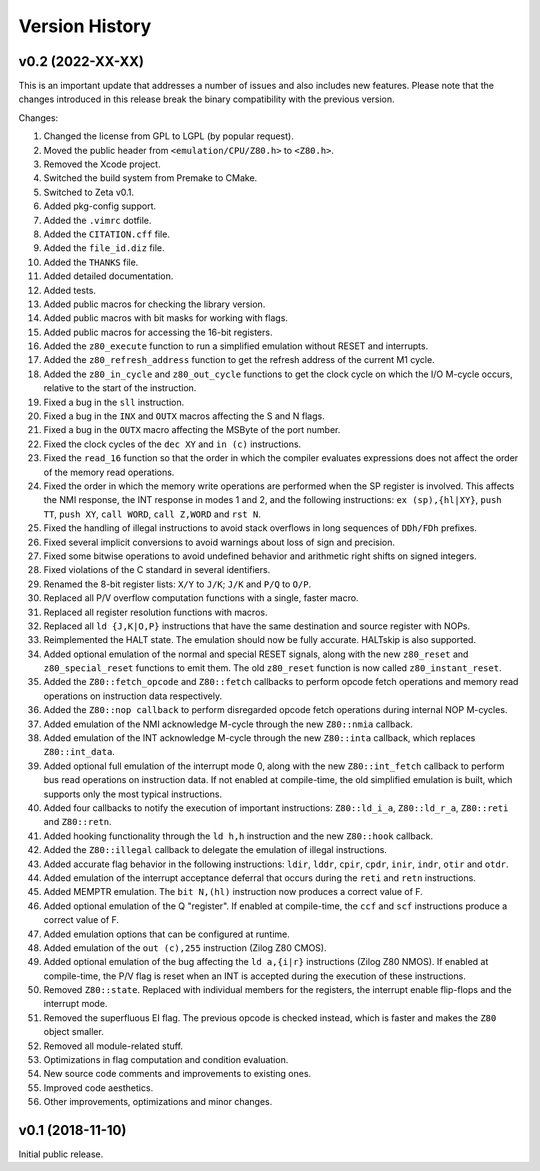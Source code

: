 ===============
Version History
===============

v0.2 (2022-XX-XX)
=================

This is an important update that addresses a number of issues and also includes new features. Please note that the changes introduced in this release break the binary compatibility with the previous version.

Changes:

1. Changed the license from GPL to LGPL (by popular request).
2. Moved the public header from ``<emulation/CPU/Z80.h>`` to ``<Z80.h>``.
3. Removed the Xcode project.
4. Switched the build system from Premake to CMake.
5. Switched to Zeta v0.1.
6. Added pkg-config support.
7. Added the ``.vimrc`` dotfile.
8. Added the ``CITATION.cff`` file.
9. Added the ``file_id.diz`` file.
10. Added the ``THANKS`` file.
11. Added detailed documentation.
12. Added tests.
13. Added public macros for checking the library version.
14. Added public macros with bit masks for working with flags.
15. Added public macros for accessing the 16-bit registers.
16. Added the ``z80_execute`` function to run a simplified emulation without RESET and interrupts.
17. Added the ``z80_refresh_address`` function to get the refresh address of the current M1 cycle.
18. Added the ``z80_in_cycle`` and ``z80_out_cycle`` functions to get the clock cycle on which the I/O M-cycle occurs, relative to the start of the instruction.
19. Fixed a bug in the ``sll`` instruction.
20. Fixed a bug in the ``INX`` and ``OUTX`` macros affecting the S and N flags.
21. Fixed a bug in the ``OUTX`` macro affecting the MSByte of the port number.
22. Fixed the clock cycles of the ``dec XY`` and ``in (c)`` instructions.
23. Fixed the ``read_16`` function so that the order in which the compiler evaluates expressions does not affect the order of the memory read operations.
24. Fixed the order in which the memory write operations are performed when the SP register is involved. This affects the NMI response, the INT response in modes 1 and 2, and the following instructions: ``ex (sp),{hl|XY}``, ``push TT``, ``push XY``, ``call WORD``, ``call Z,WORD`` and ``rst N``.
25. Fixed the handling of illegal instructions to avoid stack overflows in long sequences of ``DDh/FDh`` prefixes.
26. Fixed several implicit conversions to avoid warnings about loss of sign and precision.
27. Fixed some bitwise operations to avoid undefined behavior and arithmetic right shifts on signed integers.
28. Fixed violations of the C standard in several identifiers.
29. Renamed the 8-bit register lists: ``X/Y`` to ``J/K``; ``J/K`` and ``P/Q`` to ``O/P``.
30. Replaced all P/V overflow computation functions with a single, faster macro.
31. Replaced all register resolution functions with macros.
32. Replaced all ``ld {J,K|O,P}`` instructions that have the same destination and source register with NOPs.
33. Reimplemented the HALT state. The emulation should now be fully accurate. HALTskip is also supported.
34. Added optional emulation of the normal and special RESET signals, along with the new ``z80_reset`` and ``z80_special_reset`` functions to emit them. The old ``z80_reset`` function is now called ``z80_instant_reset``.
35. Added the ``Z80::fetch_opcode`` and ``Z80::fetch`` callbacks to perform opcode fetch operations and memory read operations on instruction data respectively.
36. Added the ``Z80::nop callback`` to perform disregarded opcode fetch operations during internal NOP M-cycles.
37. Added emulation of the NMI acknowledge M-cycle through the new ``Z80::nmia`` callback.
38. Added emulation of the INT acknowledge M-cycle through the new ``Z80::inta`` callback, which replaces ``Z80::int_data``.
39. Added optional full emulation of the interrupt mode 0, along with the new ``Z80::int_fetch`` callback to perform bus read operations on instruction data. If not enabled at compile-time, the old simplified emulation is built, which supports only the most typical instructions.
40. Added four callbacks to notify the execution of important instructions: ``Z80::ld_i_a``, ``Z80::ld_r_a``, ``Z80::reti`` and ``Z80::retn``.
41. Added hooking functionality through the ``ld h,h`` instruction and the new ``Z80::hook`` callback.
42. Added the ``Z80::illegal`` callback to delegate the emulation of illegal instructions.
43. Added accurate flag behavior in the following instructions: ``ldir``, ``lddr``, ``cpir``, ``cpdr``, ``inir``, ``indr``, ``otir`` and ``otdr``.
44. Added emulation of the interrupt acceptance deferral that occurs during the ``reti`` and ``retn`` instructions.
45. Added MEMPTR emulation. The ``bit N,(hl)`` instruction now produces a correct value of F.
46. Added optional emulation of the Q "register". If enabled at compile-time, the ``ccf`` and ``scf`` instructions produce a correct value of F.
47. Added emulation options that can be configured at runtime.
48. Added emulation of the ``out (c),255`` instruction (Zilog Z80 CMOS).
49. Added optional emulation of the bug affecting the ``ld a,{i|r}`` instructions (Zilog Z80 NMOS). If enabled at compile-time, the P/V flag is reset when an INT is accepted during the execution of these instructions.
50. Removed ``Z80::state``. Replaced with individual members for the registers, the interrupt enable flip-flops and the interrupt mode.
51. Removed the superfluous EI flag. The previous opcode is checked instead, which is faster and makes the ``Z80`` object smaller.
52. Removed all module-related stuff.
53. Optimizations in flag computation and condition evaluation.
54. New source code comments and improvements to existing ones.
55. Improved code aesthetics.
56. Other improvements, optimizations and minor changes.

v0.1 (2018-11-10)
=================

Initial public release.
